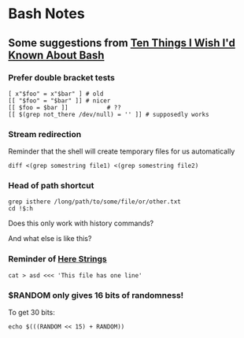 * Bash Notes

** Some suggestions from [[https://zwischenzugs.com/2018/01/06/ten-things-i-wish-id-known-about-bash/][Ten Things I Wish I'd Known About Bash]]

*** Prefer double bracket tests

#+BEGIN_SRC shell
[ x"$foo" = x"$bar" ] # old
[[ "$foo" = "$bar" ]] # nicer
[[ $foo = $bar ]]			# ??
[[ $(grep not_there /dev/null) = '' ]] # supposedly works
#+END_SRC

*** Stream redirection

Reminder that the shell will create temporary files for us automatically

#+BEGIN_SRC shell
diff <(grep somestring file1) <(grep somestring file2)
#+END_SRC

*** Head of path shortcut

#+BEGIN_SRC shell
grep isthere /long/path/to/some/file/or/other.txt
cd !$:h
#+END_SRC

Does this only work with history commands?

And what else is like this?

*** Reminder of _Here Strings_

#+BEGIN_SRC shell
cat > asd <<< 'This file has one line'
#+END_SRC

*** $RANDOM only gives 16 bits of randomness!

To get 30 bits:

#+BEGIN_SRC shell
echo $(((RANDOM << 15) + RANDOM))
#+END_SRC

